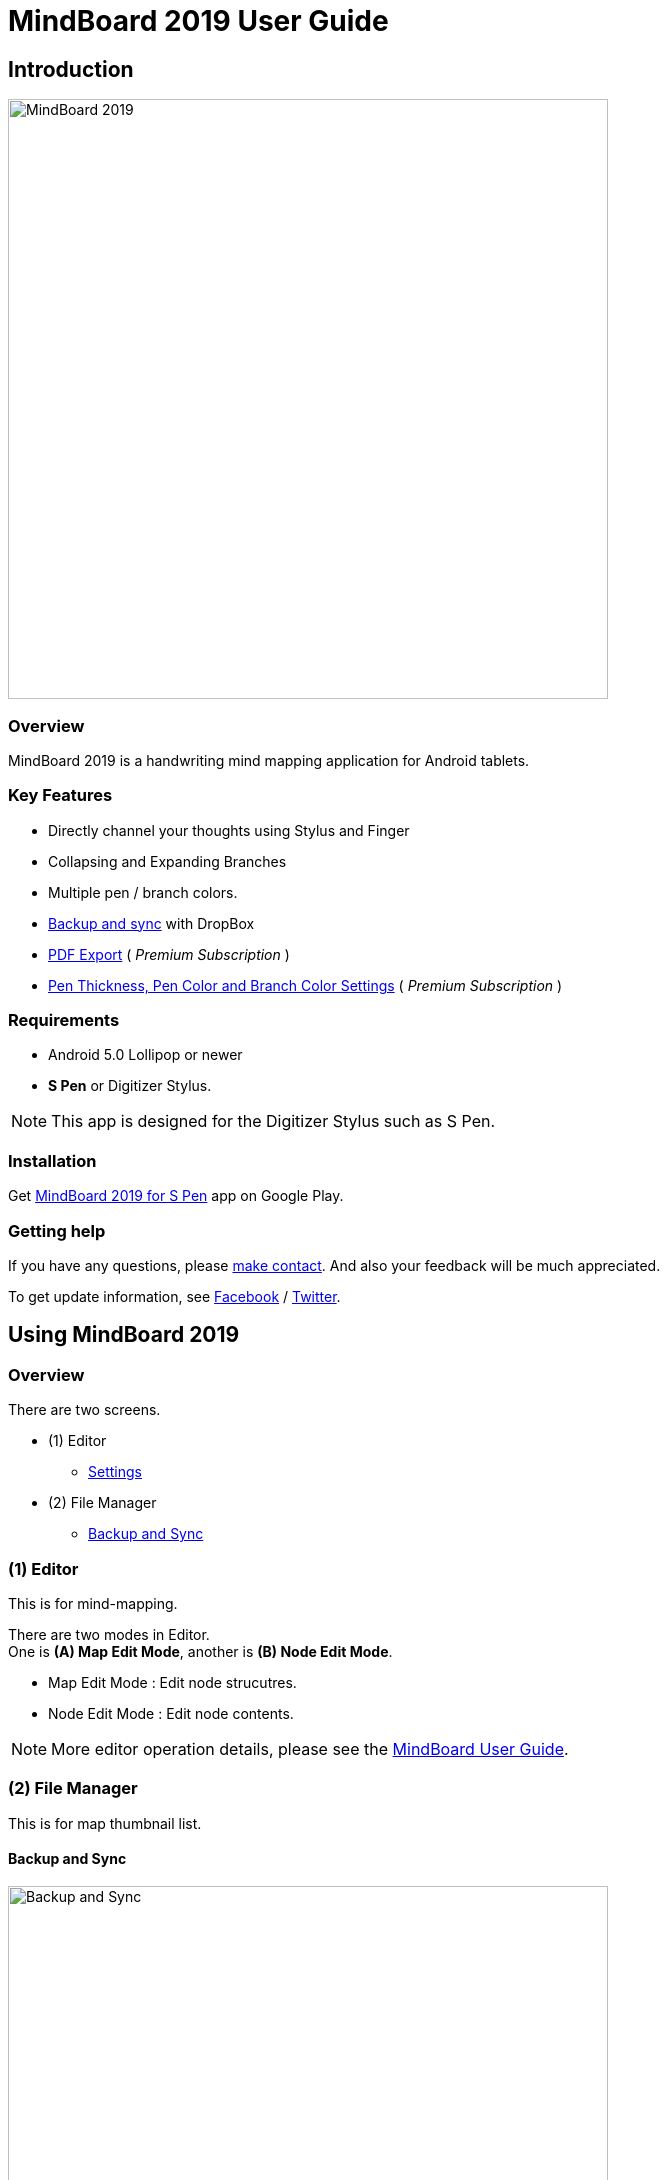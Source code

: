 
= MindBoard 2019 User Guide

== Introduction

image::screenshots/mindboard-2019-example.png[alt=MindBoard 2019, width=600]


=== Overview

MindBoard 2019 is a handwriting mind mapping application for Android tablets.


=== Key Features

* Directly channel your thoughts using Stylus and Finger
* Collapsing and Expanding Branches
* Multiple pen / branch colors.
* link:#BackupAndSync[Backup and sync] with DropBox
* link:#PDFExport[PDF Export] ( _Premium Subscription_ )
* link:#PenAndBranchColorSettings[Pen Thickness, Pen Color and Branch Color Settings] ( _Premium Subscription_ )


=== Requirements

* Android 5.0 Lollipop or newer
* *S Pen* or Digitizer Stylus.

[NOTE]
This app is designed for the Digitizer Stylus such as S Pen.


=== Installation

Get https://play.google.com/store/apps/details?id=com.mindboardapps.app.mb2019[MindBoard 2019 for S Pen] app on Google Play.


=== Getting help

If you have any questions, please https://www.mindboardapps.com/contact.html[make contact].
And also your feedback will be much appreciated.

To get update information, see 
https://www.facebook.com/mindboardapps[Facebook] / https://twitter.com/mindboard/[Twitter].





== Using MindBoard 2019

=== Overview

There are two screens.

* (1) Editor
** link:#PenAndBranchColorSettings[Settings]
* (2) File Manager
** link:#BackupAndSync[Backup and Sync]



=== (1) Editor

This is for mind-mapping.

There are two modes in Editor. +
One is *(A) Map Edit Mode*, another is *(B) Node Edit Mode*.

* Map Edit Mode :  Edit node strucutres.
* Node Edit Mode : Edit node contents.


[NOTE]
More editor operation details, please see the https://mindboard.github.io/mindboard-pro-user-guide/#_1_editor[MindBoard User Guide].



=== (2) File Manager

This is for map thumbnail list.




[[BackupAndSync]]
==== Backup and Sync

image::screenshots/backup-and-sync.png[alt=Backup and Sync, width=600]

You can backup and sync your files with DropBox.


(1) Go to the File Manager Screen.

(2) Tap the image:icons/menu.svg[Menu] *Menu Icon* and the image:icons/settings.svg[Settings] *Backup and Sync* Menu Item.


== Additional Information

=== Data Migration from __MindBoard (Pro)__ image:icons/mbp-app-icon.png[MindBoard (Pro) App Icon]

This app __MindBoard 2019__ and __MindBoard (Pro)__ share the common file format.
So you can import data from __MindBoard (Pro)__ image:icons/mbp-app-icon.png[MindBoard (Pro) Icon]

In order to import data:

1. Export a document to Google Drive in File Manager of __MindBoard (Pro)__ image:icons/mbp-app-icon.png[MindBoard (Pro) App Icon].
2. Import a document from Google Drive in File Manager of __MindBoard 2019__ image:icons/mb2019-app-icon.png[MindBoard 2019 App Icon].


== Premium Subscription 

This app is free. +
But additional useful features are provided with Premium Subscription. +
If you like this app, please consider to get Premium Subscription and support this app better.


=== Premium features

For now, there are 2 features with Premium Subscription.

* PDF export
* Settings : Pen Thickness, Pen Color and Branch Color Settings


[[PDFExport]]
==== PDF export

In order to export PDF, tap the image:icons/share.svg[Share] *Share Icon* in the Editor Screen.


[[PenAndBranchColorSettings]]
==== Pen Thickness, Pen Color and Branch Color Settings

image::screenshots/pen-and-branch-color-settings-portrait.png[alt=Pen Thickness, Pen Color and Branch Color Settings, width=600]

In order to use this, tap the image:icons/menu.svg[Menu] *Menu Icon* and the image:icons/settings.svg[Color Settings] *Color Settings* Menu Item.


=== Get the Premium Subscription

(1) Go to the Editor Screen.

(2) Tap the image:icons/menu.svg[Menu] *Menu Icon* and the image:icons/about-subscription.svg[About Subscription] *About Subscription* Menu Item.

image::screenshots/get-premium-subscription.png[alt=Get Premium Subscription, width=600]

Tap the item *Get Premium Subscription*.


=== Cancel the Premium Subscription

(1) Go to the https://play.google.com/store/apps/details?id=com.mindboardapps.app.mb2019[MindBoard 2019 for S Pen] on your Android phone or tablet.

(2) Tap the Subscription *Cancel* Button.


